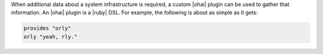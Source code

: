 .. The contents of this file are included in multiple topics.
.. This file should not be changed in a way that hinders its ability to appear in multiple documentation sets.

When additional data about a system infrastructure is required, a custom |ohai| plugin can be used to gather that information. An |ohai| plugin is a |ruby| DSL. For example, the following is about as simple as it gets:

.. code-block:: ruby

   provides "orly"
   orly "yeah, rly."
